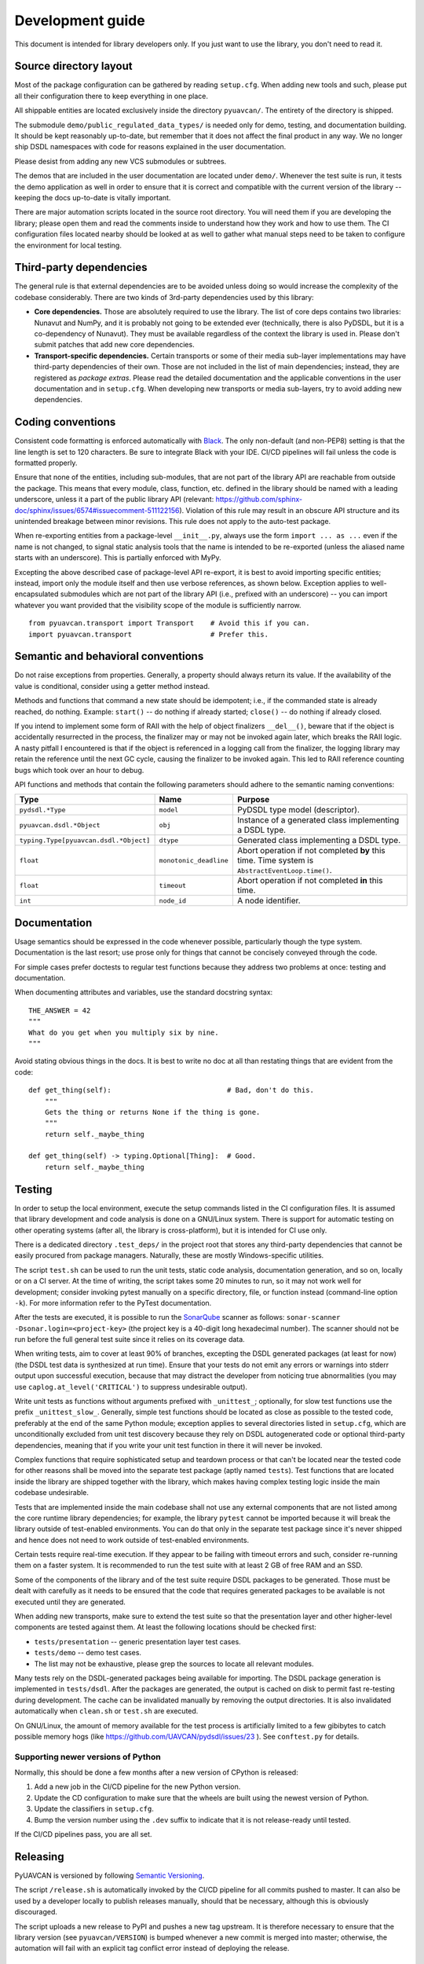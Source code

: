 .. _dev:

Development guide
=================

This document is intended for library developers only.
If you just want to use the library, you don't need to read it.


Source directory layout
-----------------------

Most of the package configuration can be gathered by reading ``setup.cfg``.
When adding new tools and such, please put all their configuration there to keep everything in one place.

All shippable entities are located exclusively inside the directory ``pyuavcan/``.
The entirety of the directory is shipped.

The submodule ``demo/public_regulated_data_types/`` is needed only for demo, testing, and documentation building.
It should be kept reasonably up-to-date, but remember that it does not affect the final product in any way.
We no longer ship DSDL namespaces with code for reasons explained in the user documentation.

Please desist from adding any new VCS submodules or subtrees.

The demos that are included in the user documentation are located under ``demo/``.
Whenever the test suite is run, it tests the demo application as well in order to ensure that it is correct and
compatible with the current version of the library -- keeping the docs up-to-date is vitally important.

There are major automation scripts located in the source root directory.
You will need them if you are developing the library; please open them and read the comments inside to understand
how they work and how to use them.
The CI configuration files located nearby should be looked at as well to gather what manual steps need to be
taken to configure the environment for local testing.


Third-party dependencies
------------------------

The general rule is that external dependencies are to be avoided unless doing so would increase the complexity
of the codebase considerably.
There are two kinds of 3rd-party dependencies used by this library:

- **Core dependencies.** Those are absolutely required to use the library.
  The list of core deps contains two libraries: Nunavut and NumPy, and it is probably not going to be extended ever
  (technically, there is also PyDSDL, but it is a co-dependency of Nunavut).
  They must be available regardless of the context the library is used in.
  Please don't submit patches that add new core dependencies.

- **Transport-specific dependencies.** Certain transports or some of their media sub-layer implementations may
  have third-party dependencies of their own. Those are not included in the list of main dependencies;
  instead, they are registered as *package extras*. Please read the detailed documentation and the applicable
  conventions in the user documentation and in ``setup.cfg``.
  When developing new transports or media sub-layers, try to avoid adding new dependencies.


Coding conventions
------------------

Consistent code formatting is enforced automatically with `Black <https://github.com/psf/black>`_.
The only non-default (and non-PEP8) setting is that the line length is set to 120 characters.
Be sure to integrate Black with your IDE.
CI/CD pipelines will fail unless the code is formatted properly.

Ensure that none of the entities, including sub-modules,
that are not part of the library API are reachable from outside the package.
This means that every module, class, function, etc. defined in the library should be named with a leading underscore,
unless it a part of the public library API
(relevant: `<https://github.com/sphinx-doc/sphinx/issues/6574#issuecomment-511122156>`_).
Violation of this rule may result in an obscure API structure and its unintended breakage between minor revisions.
This rule does not apply to the auto-test package.

When re-exporting entities from a package-level ``__init__.py``,
always use the form ``import ... as ...`` even if the name is not changed,
to signal static analysis tools that the name is intended to be re-exported
(unless the aliased name starts with an underscore).
This is partially enforced with MyPy.

Excepting the above described case of package-level API re-export, it is best to avoid importing specific entities;
instead, import only the module itself and then use verbose references, as shown below.
Exception applies to well-encapsulated submodules which are not part of the library API
(i.e., prefixed with an underscore) -- you can import whatever you want provided that the
visibility scope of the module is sufficiently narrow.

::

    from pyuavcan.transport import Transport    # Avoid this if you can.
    import pyuavcan.transport                   # Prefer this.


Semantic and behavioral conventions
-----------------------------------

Do not raise exceptions from properties. Generally, a property should always return its value.
If the availability of the value is conditional, consider using a getter method instead.

Methods and functions that command a new state should be idempotent;
i.e., if the commanded state is already reached, do nothing.
Example: ``start()`` -- do nothing if already started; ``close()`` -- do nothing if already closed.

If you intend to implement some form of RAII with the help of object finalizers ``__del__()``,
beware that if the object is accidentally resurrected in the process, the finalizer may or may not be invoked
again later, which breaks the RAII logic.
A nasty pitfall I encountered is that if the object is referenced in a logging call from the finalizer,
the logging library may retain the reference until the next GC cycle, causing the finalizer to be invoked again.
This led to RAII reference counting bugs which took over an hour to debug.

API functions and methods that contain the following parameters should adhere to the semantic naming conventions:

+-----------------------------------------+-------------------------+-----------------------------------------------------------+
|Type                                     | Name                    | Purpose                                                   |
+=========================================+=========================+===========================================================+
|``pydsdl.*Type``                         | ``model``               | PyDSDL type model (descriptor).                           |
+-----------------------------------------+-------------------------+-----------------------------------------------------------+
|``pyuavcan.dsdl.*Object``                | ``obj``                 | Instance of a generated class implementing a DSDL type.   |
+-----------------------------------------+-------------------------+-----------------------------------------------------------+
|``typing.Type[pyuavcan.dsdl.*Object]``   | ``dtype``               | Generated class implementing a DSDL type.                 |
+-----------------------------------------+-------------------------+-----------------------------------------------------------+
|``float``                                | ``monotonic_deadline``  | Abort operation if not completed **by** this time.        |
|                                         |                         | Time system is ``AbstractEventLoop.time()``.              |
+-----------------------------------------+-------------------------+-----------------------------------------------------------+
|``float``                                | ``timeout``             | Abort operation if not completed **in** this time.        |
+-----------------------------------------+-------------------------+-----------------------------------------------------------+
|``int``                                  | ``node_id``             | A node identifier.                                        |
+-----------------------------------------+-------------------------+-----------------------------------------------------------+


Documentation
-------------

Usage semantics should be expressed in the code whenever possible, particularly though the type system.
Documentation is the last resort; use prose only for things that cannot be concisely conveyed through the code.

For simple cases prefer doctests to regular test functions because they address two problems at once:
testing and documentation.

When documenting attributes and variables, use the standard docstring syntax::

    THE_ANSWER = 42
    """
    What do you get when you multiply six by nine.
    """

Avoid stating obvious things in the docs. It is best to write no doc at all than restating things that
are evident from the code::

    def get_thing(self):                            # Bad, don't do this.
        """
        Gets the thing or returns None if the thing is gone.
        """
        return self._maybe_thing

    def get_thing(self) -> typing.Optional[Thing]:  # Good.
        return self._maybe_thing


Testing
-------

In order to setup the local environment, execute the setup commands listed in the CI configuration files.
It is assumed that library development and code analysis is done on a GNU/Linux system.
There is support for automatic testing on other operating systems (after all, the library is cross-platform),
but it is intended for CI use only.

There is a dedicated directory ``.test_deps/`` in the project root that stores any third-party dependencies
that cannot be easily procured from package managers.
Naturally, these are mostly Windows-specific utilities.

The script ``test.sh`` can be used to run the unit tests, static code analysis, documentation generation,
and so on, locally or on a CI server.
At the time of writing, the script takes some 20 minutes to run, so it may not work well for development;
consider invoking pytest manually on a specific directory, file, or function instead (command-line option ``-k``).
For more information refer to the PyTest documentation.

After the tests are executed, it is possible to run the `SonarQube <https://sonarqube.org>`_ scanner as follows:
``sonar-scanner -Dsonar.login=<project-key>`` (the project key is a 40-digit long hexadecimal number).
The scanner should not be run before the full general test suite since it relies on its coverage data.

When writing tests, aim to cover at least 90% of branches, excepting the DSDL generated packages (at least for now)
(the DSDL test data is synthesized at run time).
Ensure that your tests do not emit any errors or warnings into stderr output upon successful execution,
because that may distract the developer from noticing true abnormalities
(you may use ``caplog.at_level('CRITICAL')`` to suppress undesirable output).

Write unit tests as functions without arguments prefixed with ``_unittest_``;
optionally, for slow test functions use the prefix ``_unittest_slow_``.
Generally, simple test functions should be located as close as possible to the tested code,
preferably at the end of the same Python module; exception applies to several directories listed in ``setup.cfg``,
which are unconditionally excluded from unit test discovery because they rely on DSDL autogenerated code
or optional third-party dependencies,
meaning that if you write your unit test function in there it will never be invoked.

Complex functions that require sophisticated setup and teardown process or that can't be located near the
tested code for other reasons shall be moved into the separate test package (aptly named ``tests``).
Test functions that are located inside the library are shipped together with the library,
which makes having complex testing logic inside the main codebase undesirable.

Tests that are implemented inside the main codebase shall not use any external components that are not
listed among the core runtime library dependencies; for example, the library ``pytest`` cannot be imported
because it will break the library outside of test-enabled environments.
You can do that only in the separate test package since it's never shipped and hence does not need to work
outside of test-enabled environments.

Certain tests require real-time execution.
If they appear to be failing with timeout errors and such, consider re-running them on a faster system.
It is recommended to run the test suite with at least 2 GB of free RAM and an SSD.

Some of the components of the library and of the test suite require DSDL packages to be generated.
Those must be dealt with carefully as it needs to be ensured that the code that requires generated
packages to be available is not executed until they are generated.

When adding new transports, make sure to extend the test suite so that the presentation layer
and other higher-level components are tested against them.
At least the following locations should be checked first:

- ``tests/presentation`` -- generic presentation layer test cases.
- ``tests/demo`` -- demo test cases.
- The list may not be exhaustive, please grep the sources to locate all relevant modules.

Many tests rely on the DSDL-generated packages being available for importing.
The DSDL package generation is implemented in ``tests/dsdl``.
After the packages are generated, the output is cached on disk to permit fast re-testing during development.
The cache can be invalidated manually by removing the output directories.
It is also invalidated automatically when ``clean.sh`` or ``test.sh`` are executed.

On GNU/Linux, the amount of memory available for the test process is artificially limited to a few gibibytes
to catch possible memory hogs (like https://github.com/UAVCAN/pydsdl/issues/23 ).
See ``conftest.py`` for details.

Supporting newer versions of Python
...................................

Normally, this should be done a few months after a new version of CPython is released:

1. Add a new job in the CI/CD pipeline for the new Python version.
2. Update the CD configuration to make sure that the wheels are built using the newest version of Python.
3. Update the classifiers in ``setup.cfg``.
4. Bump the version number using the ``.dev`` suffix to indicate that it is not release-ready until tested.

If the CI/CD pipelines pass, you are all set.


Releasing
---------

PyUAVCAN is versioned by following `Semantic Versioning <https://semver.org>`_.

The script ``/release.sh`` is automatically invoked by the CI/CD pipeline for all commits pushed to master.
It can also be used by a developer locally to publish releases manually, should that be necessary,
although this is obviously discouraged.

The script uploads a new release to PyPI and pushes a new tag upstream.
It is therefore necessary to ensure that the library version (see ``pyuavcan/VERSION``) is bumped whenever
a new commit is merged into master;
otherwise, the automation will fail with an explicit tag conflict error instead of deploying the release.


Tools
-----

We recommend the `JetBrains PyCharm <https://www.jetbrains.com/pycharm/>`_ IDE for development.
The recommended OS is GNU/Linux; if you are on a different system, you are on your own.

The library test suite stores generated DSDL packages into a directory named ``.test_dsdl_generated``
under the project root directory.
Make sure to mark it as a source directory to enable code completion and type analysis in the IDE
(for PyCharm: right click -> Mark Directory As -> Sources Root).

Configure the IDE to remove trailing whitespace on save in the entire file.
Or, even better, configure a File Watcher to run Black on save
(make sure to disable running it on external file changes though).
